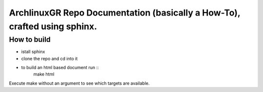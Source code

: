 ==========================================================================
ArchlinuxGR Repo Documentation (basically a How-To), crafted using sphinx. 
==========================================================================

How to build
============

* istall sphinx 
* clone the repo and cd into it 
* to build an html based document run ::
		make html

Execute make without an argument to see which targets are available.
